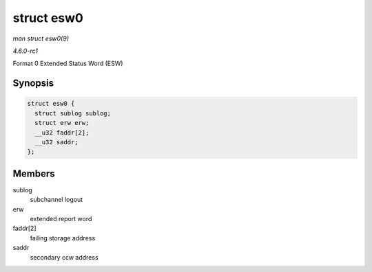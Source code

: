 
.. _API-struct-esw0:

===========
struct esw0
===========

*man struct esw0(9)*

*4.6.0-rc1*

Format 0 Extended Status Word (ESW)


Synopsis
========

.. code-block:: c

    struct esw0 {
      struct sublog sublog;
      struct erw erw;
      __u32 faddr[2];
      __u32 saddr;
    };


Members
=======

sublog
    subchannel logout

erw
    extended report word

faddr[2]
    failing storage address

saddr
    secondary ccw address
